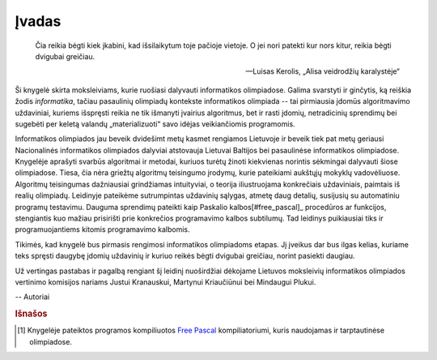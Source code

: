 Įvadas
======

    Čia reikia bėgti kiek įkabini, kad išsilaikytum toje pačioje vietoje.
    O jei nori patekti kur nors kitur, reikia bėgti dvigubai greičiau.

    -- Luisas Kerolis, „Alisa veidrodžių karalystėje“

Ši knygelė skirta moksleiviams, kurie ruošiasi dalyvauti informatikos olimpiadose. Galima svarstyti ir ginčytis, ką reiškia žodis *informatika*, tačiau pasaulinių olimpiadų kontekste informatikos olimpiada -- tai pirmiausia įdomūs algoritmavimo uždaviniai, kuriems išspręsti reikia ne tik išmanyti įvairius algoritmus, bet ir rasti įdomių, netradicinių sprendimų bei sugebėti per keletą valandų „materializuoti“ savo idėjas veikiančiomis programomis.

Informatikos olimpiados jau beveik dvidešimt metų kasmet rengiamos Lietuvoje ir beveik tiek pat metų geriausi Nacionalinės informatikos olimpiados dalyviai atstovauja Lietuvai Baltijos bei pasaulinėse informatikos olimpiadose. Knygelėje aprašyti svarbūs algoritmai ir metodai, kuriuos turėtų žinoti kiekvienas norintis sėkmingai dalyvauti šiose olimpiadose. Tiesa, čia nėra griežtų algoritmų teisingumo įrodymų, kurie pateikiami aukštųjų mokyklų vadovėliuose. Algoritmų teisingumas dažniausiai grindžiamas intuityviai, o teorija iliustruojama konkrečiais uždaviniais, paimtais iš realių olimpiadų. Leidinyje pateikėme sutrumpintas uždavinių sąlygas, atmetę daug detalių, susijusių su automatiniu programų testavimu. Dauguma sprendimų pateikti kaip Paskalio kalbos[#free_pascal]_ procedūros ar funkcijos, stengiantis kuo mažiau prisirišti prie konkrečios programavimo kalbos subtilumų. Tad leidinys puikiausiai tiks ir programuojantiems kitomis programavimo kalbomis.

Tikimės, kad knygelė bus pirmasis rengimosi informatikos olimpiadoms etapas. Jį įveikus dar bus ilgas kelias, kuriame teks spręsti daugybę įdomių uždavinių ir kuriuo reikės bėgti dvigubai greičiau, norint pasiekti daugiau.

Už vertingas pastabas ir pagalbą rengiant šį leidinį nuoširdžiai dėkojame Lietuvos moksleivių informatikos olimpiados vertinimo komisijos nariams Justui Kranauskui, Martynui Kriaučiūnui bei Mindaugui Plukui.

-- Autoriai

.. rubric:: Išnašos

.. [#free_pascal] Knygelėje pateiktos programos kompiliuotos `Free Pascal <http://www.freepascal.org>`_ kompiliatoriumi, kuris naudojamas ir tarptautinėse olimpiadose. 
